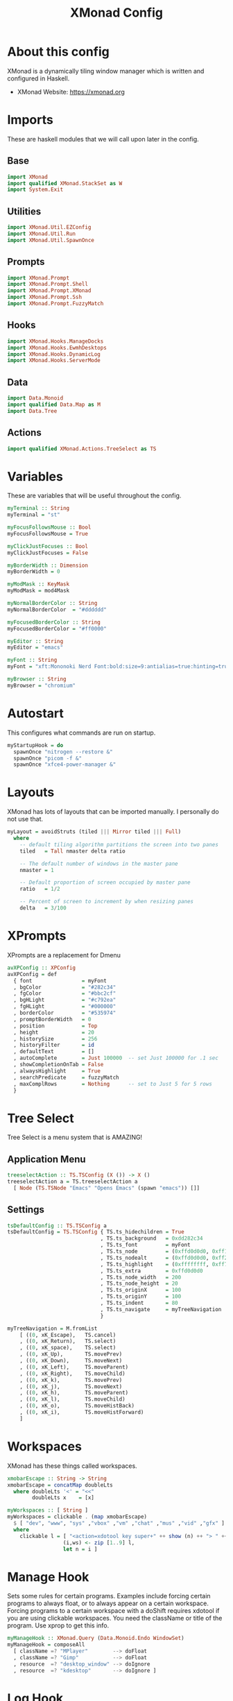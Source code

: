 #+title: XMonad Config
#+property: header-args :tangle ./xmonad.hs
#+startup: noindent

* About this config

XMonad is a dynamically tiling window manager which is written and configured in Haskell.

- XMonad Website: [[https://xmonad.org]]

* Imports

These are haskell modules that we will call upon later in the config.

** Base

#+begin_src haskell
import XMonad
import qualified XMonad.StackSet as W
import System.Exit
#+end_src

** Utilities

#+begin_src haskell
import XMonad.Util.EZConfig
import XMonad.Util.Run
import XMonad.Util.SpawnOnce
#+end_src

** Prompts

#+begin_src haskell
import XMonad.Prompt
import XMonad.Prompt.Shell
import XMonad.Prompt.XMonad
import XMonad.Prompt.Ssh
import XMonad.Prompt.FuzzyMatch
#+end_src

** Hooks

#+begin_src haskell
import XMonad.Hooks.ManageDocks
import XMonad.Hooks.EwmhDesktops
import XMonad.Hooks.DynamicLog
import XMonad.Hooks.ServerMode
#+end_src

** Data

#+begin_src haskell
import Data.Monoid
import qualified Data.Map as M
import Data.Tree
#+end_src

** Actions

#+begin_src haskell
import qualified XMonad.Actions.TreeSelect as TS
#+end_src

* Variables

These are variables that will be useful throughout the config.

#+begin_src haskell
myTerminal :: String
myTerminal = "st"

myFocusFollowsMouse :: Bool
myFocusFollowsMouse = True

myClickJustFocuses :: Bool
myClickJustFocuses = False

myBorderWidth :: Dimension
myBorderWidth = 0

myModMask :: KeyMask
myModMask = mod4Mask

myNormalBorderColor :: String
myNormalBorderColor  = "#dddddd"

myFocusedBorderColor :: String
myFocusedBorderColor = "#ff0000"

myEditor :: String
myEditor = "emacs"

myFont :: String
myFont = "xft:Mononoki Nerd Font:bold:size=9:antialias=true:hinting=true"

myBrowser :: String
myBrowser = "chromium"
#+end_src

* Autostart

This configures what commands are run on startup.

#+begin_src haskell
myStartupHook = do
  spawnOnce "nitrogen --restore &"
  spawnOnce "picom -f &"
  spawnOnce "xfce4-power-manager &"
#+end_src

* Layouts

XMonad has lots of layouts that can be imported manually. I personally do not use that.

#+begin_src haskell
myLayout = avoidStruts (tiled ||| Mirror tiled ||| Full)
  where
    -- default tiling algorithm partitions the screen into two panes
    tiled   = Tall nmaster delta ratio

    -- The default number of windows in the master pane
    nmaster = 1

    -- Default proportion of screen occupied by master pane
    ratio   = 1/2

    -- Percent of screen to increment by when resizing panes
    delta   = 3/100
#+end_src

* XPrompts

XPrompts are a replacement for Dmenu

#+begin_src haskell
avXPConfig :: XPConfig
avXPConfig = def
  { font                = myFont
  , bgColor             = "#282c34"
  , fgColor             = "#bbc2cf"
  , bgHLight            = "#c792ea"
  , fgHLight            = "#000000"
  , borderColor         = "#535974"
  , promptBorderWidth   = 0
  , position            = Top
  , height              = 20
  , historySize         = 256
  , historyFilter       = id
  , defaultText         = []
  , autoComplete        = Just 100000  -- set Just 100000 for .1 sec
  , showCompletionOnTab = False
  , alwaysHighlight     = True
  , searchPredicate     = fuzzyMatch
  , maxComplRows        = Nothing      -- set to Just 5 for 5 rows
  }
#+end_src

* Tree Select

Tree Select is a menu system that is AMAZING!

** Application Menu

#+begin_src haskell
treeselectAction :: TS.TSConfig (X ()) -> X ()
treeselectAction a = TS.treeselectAction a
  [ Node (TS.TSNode "Emacs" "Opens Emacs" (spawn "emacs")) []]
#+end_src

** Settings

#+begin_src haskell
tsDefaultConfig :: TS.TSConfig a
tsDefaultConfig = TS.TSConfig { TS.ts_hidechildren = True
                              , TS.ts_background   = 0xdd282c34
                              , TS.ts_font         = myFont
                              , TS.ts_node         = (0xffd0d0d0, 0xff1c1f24)
                              , TS.ts_nodealt      = (0xffd0d0d0, 0xff282c34)
                              , TS.ts_highlight    = (0xffffffff, 0xff755999)
                              , TS.ts_extra        = 0xffd0d0d0
                              , TS.ts_node_width   = 200
                              , TS.ts_node_height  = 20
                              , TS.ts_originX      = 100
                              , TS.ts_originY      = 100
                              , TS.ts_indent       = 80
                              , TS.ts_navigate     = myTreeNavigation
                              }

myTreeNavigation = M.fromList
    [ ((0, xK_Escape),   TS.cancel)
    , ((0, xK_Return),   TS.select)
    , ((0, xK_space),    TS.select)
    , ((0, xK_Up),       TS.movePrev)
    , ((0, xK_Down),     TS.moveNext)
    , ((0, xK_Left),     TS.moveParent)
    , ((0, xK_Right),    TS.moveChild)
    , ((0, xK_k),        TS.movePrev)
    , ((0, xK_j),        TS.moveNext)
    , ((0, xK_h),        TS.moveParent)
    , ((0, xK_l),        TS.moveChild)
    , ((0, xK_o),        TS.moveHistBack)
    , ((0, xK_i),        TS.moveHistForward)
    ]
#+end_src

* Workspaces

XMonad has these things called workspaces.

#+begin_src haskell
xmobarEscape :: String -> String
xmobarEscape = concatMap doubleLts
  where doubleLts '<' = "<<"
        doubleLts x    = [x]

myWorkspaces :: [ String ]
myWorkspaces = clickable . (map xmobarEscape)
  $ [ "dev", "www", "sys" ,"vbox" ,"vm" ,"chat" ,"mus" ,"vid" ,"gfx" ]
  where
    clickable l = [ "<action=xdotool key super+" ++ show (n) ++ "> " ++ ws ++ " </action>" |
                  (i,ws) <- zip [1..9] l,
                  let n = i ]
#+end_src

* Manage Hook

Sets some rules for certain programs. Examples include forcing certain programs to always float, or to always appear on a certain workspace.  Forcing programs to a certain workspace with a doShift requires xdotool if you are using clickable workspaces. You need the className or title of the program. Use xprop to get this info.

#+begin_src haskell
myManageHook :: XMonad.Query (Data.Monoid.Endo WindowSet)
myManageHook = composeAll
  [ className =? "MPlayer"        --> doFloat
  , className =? "Gimp"           --> doFloat
  , resource  =? "desktop_window" --> doIgnore
  , resource  =? "kdesktop"       --> doIgnore ]
#+end_src

* Log Hook

Sets opacity for inactive (unfocused) windows.

#+begin_src haskell
myLogHook :: X ()
myLogHook = return ()
#+end_src

* Event Hook

This manages what happens when something else hapens.

#+begin_src haskell
myEventHook :: Event -> X All
myEventHook = mempty
#+end_src
* Keybindings

I am using XMonad.Util.EZConfig to set keybindings.

|-----------------------------+--------------------------------------------|
| A few important keybindings | Associated action                          |
|-----------------------------+--------------------------------------------|
| MODKEY + RETURN             | Opens terminal (ST)                        |
| MODKEY + SHIFT + RETURN     | Runs XPrompt                               |
| MODKEY + SHIFT + C          | Closes focused window                      |
| MODKEY + 1 - 9              | Switches workspaces                        |
| MODKEY + SHIFT + 1 - 9      | Moves focused window to selected workspace |
|-----------------------------+--------------------------------------------|

#+begin_src haskell
myKeys :: [ ( String, X () ) ]
myKeys =

  -- launch shell prompt
  [ ("M-S-<Return>", shellPrompt avXPConfig)

  -- launch a terminal
  , ("M-<Return>", spawn myTerminal)

  -- launch gmrun
  , ("M-S-p", spawn "gmrun")

  -- close focused window
  , ("M-S-c", kill)

  -- Rotate through the available layout algorithms
  , ("M-<Space>", sendMessage NextLayout)

  -- Resize viewed windows to the correct size
  , ("M-n", refresh)

  -- Move focus to the next window
  , ("M-<Tab>", windows W.focusDown)

  -- Move focus to the next window
  , ("M-j", windows W.focusDown)

  -- Move focus to the previous window
  , ("M-k", windows W.focusUp  )

  -- Move focus to the master window
  , ("M-m", windows W.focusMaster  )

  -- Swap the focused window with the next window
  , ("M-S-j", windows W.swapDown  )

  -- Swap the focused window with the previous window
  , ("M-S-k", windows W.swapUp    )

  -- Shrink the master area
  , ("M-h", sendMessage Shrink)

  -- Expand the master area
  , ("M-l", sendMessage Expand)

  -- Push window back into tiling
  , ("M-t", withFocused $ windows . W.sink)

  -- Increment the number of windows in the master area
  , ("M-,", sendMessage (IncMasterN 1))

  -- Deincrement the number of windows in the master area
  , ("M-.", sendMessage (IncMasterN (-1)))

  -- Toggle the status bar gap
  -- Use this binding with avoidStruts from Hooks.ManageDocks.
  -- See also the statusBar function from Hooks.DynamicLog.
  --
  -- , ("M-b", sendMessage ToggleStruts)

  -- Quit xmonad
  , ("M-S-q", io (exitWith ExitSuccess))

  -- Restart xmonad
  , ("M-S-r", spawn "xmonad --recompile; xmonad --restart")

  -- Emacs
  , ("C-e e", spawn "emacs")
  , ("C-e d", spawn "emacs --eval '(dired nil)'")

  -- Media keys
  , ("<XF86AudioLowerVolume>", spawn "amixer set Master 5%-")
  , ("<XF86AudioRaiseVolume>", spawn "amixer set Master 5%+")
  , ("<XF86AudioMute>", spawn "amixer set Master toggle")

  -- Treeselect
  , ("C-t t", treeselectAction tsDefaultConfig)
  ]
#+end_src

* Main

This is what is run whenever XMonad is executed. Everything comes together here.

#+begin_src haskell
main = do
  xmproc <- spawnPipe "xmobar"
  xmonad $ ewmh def {
                    -- simple stuff
                    terminal           = myTerminal,
                    focusFollowsMouse  = myFocusFollowsMouse,
                    clickJustFocuses   = myClickJustFocuses,
                    borderWidth        = myBorderWidth,
                    modMask            = myModMask,
                    workspaces         = myWorkspaces,
                    normalBorderColor  = myNormalBorderColor,
                    focusedBorderColor = myFocusedBorderColor,
                    
                    -- hooks, layouts
                    layoutHook         = myLayout,
                    manageHook         = myManageHook
                                     <+> manageDocks,
                    handleEventHook    = myEventHook
                                     <+> fullscreenEventHook
                                     <+> docksEventHook
                                     <+> serverModeEventHookCmd
                                     <+> serverModeEventHook
                                     <+> serverModeEventHookF "XMONAD_PRINT" (io . putStrLn),
                    logHook            = myLogHook <+> dynamicLogWithPP xmobarPP
                    { ppOutput = hPutStrLn xmproc
                    , ppCurrent = xmobarColor "yellow" "" . wrap "[" "]"
                    , ppHiddenNoWindows = xmobarColor "grey" ""
                    , ppTitle   = xmobarColor "green"  "" . shorten 40
                    , ppVisible = wrap "("")"
                    , ppUrgent  = xmobarColor "red" "yellow"
                    , ppHidden = xmobarColor "grey" "" . wrap "" "*"
                    },
                    startupHook        = myStartupHook
                    } `additionalKeysP` myKeys
#+end_src
